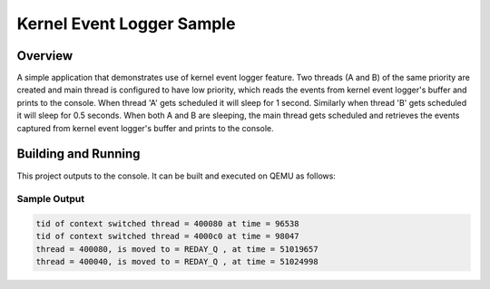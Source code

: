 .. _kerneleventlogger_sample:

Kernel Event Logger Sample
################################

Overview
********

A simple application that demonstrates use of kernel event
logger feature. Two threads (A and B) of the same priority
are created and main thread is configured to have low priority,
which reads the events from kernel event logger's buffer and
prints to the console. When thread 'A' gets scheduled it will
sleep for 1 second. Similarly when thread 'B' gets scheduled
it will sleep for 0.5 seconds. When both A and B are sleeping,
the main thread gets scheduled and retrieves the events captured
from kernel event logger's buffer and prints to the console.

Building and Running
********************

This project outputs to the console.  It can be built and executed
on QEMU as follows:

.. zephyr-app-commands::
   :zephyr-app: samples/subsys/logging/kernel_event_logger
   :board: qemu_x86
   :goals: run
   :compact:

Sample Output
=============

.. code-block:: console

       tid of context switched thread = 400080 at time = 96538
       tid of context switched thread = 4000c0 at time = 98047
       thread = 400080, is moved to = REDAY_Q , at time = 51019657
       thread = 400040, is moved to = REDAY_Q , at time = 51024998

